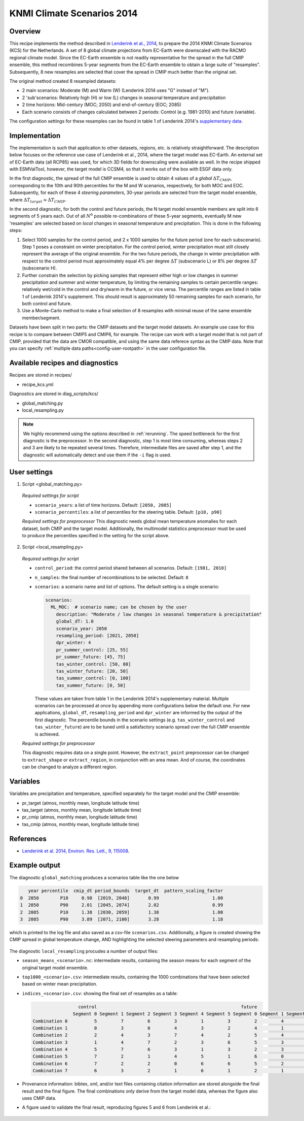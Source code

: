 .. _recipe_kcs:

KNMI Climate Scenarios 2014
===========================

Overview
--------

This recipe implements the method described in `Lenderink et al., 2014 <https://doi.org/10.1088/1748-9326/9/11/115008>`_, to prepare the 2014 KNMI Climate Scenarios (KCS) for the Netherlands. A set of 8 global climate projections from EC-Earth were downscaled with the RACMO regional climate model. Since the EC-Earth ensemble is not readily representative for the spread in the full CMIP ensemble, this method recombines 5-year segments from the EC-Earth ensemble to obtain a large suite of "resamples". Subsequently, 8 new resamples are selected that cover the spread in CMIP much better than the original set.

The original method created 8 resampled datasets:

* 2 main scenarios: Moderate (M) and Warm (W) (Lenderink 2014 uses "G" instead of "M").
* 2 'sub'scenarios: Relatively high (H) or low (L) changes in seasonal temperature and precipitation
* 2 time horizons: Mid-century (MOC; 2050) and end-of-century (EOC; 2085)
* Each scenario consists of changes calculated between 2 periods: Control (e.g. 1981-2010) and future (variable).

The configuration settings for these resamples can be found in table 1 of Lenderink 2014's `supplementary data <https://iopscience.iop.org/1748-9326/9/11/115008/media/erl503687suppdata.pdf>`_.

Implementation
--------------

The implementation is such that application to other datasets, regions, etc. is relatively straightforward. The description below focuses on the reference use case of Lenderink et al., 2014, where the target model was EC-Earth. An external set of EC-Earth data (all RCP85) was used, for which 3D fields for downscaling were available as well. In the recipe shipped with ESMValTool, however, the target model is CCSM4, so that it works out of the box with ESGF data only.

In the first diagnostic, the spread of the full CMIP ensemble is used to obtain 4 values of a *global* :math:`{\Delta}T_{CMIP}`, corresponding to the 10th and 90th percentiles for the M and W scenarios, respectively, for both MOC and EOC. Subsequently, for each of these 4 *steering parameters*, 30-year periods are selected from the target model ensemble, where :math:`{\Delta}T_{target}{\approx}{\Delta}T_{CMIP}`.

In the second diagnostic, for both the control and future periods, the N target model ensemble members are split into 6 segments of 5 years each. Out of all :math:`N^6` possible re-combinations of these 5-year segments, eventually M new 'resamples' are selected based on *local* changes in seasonal temperature and precipitation. This is done in the following steps:

1. Select 1000 samples for the control period, and 2 x 1000 samples for the future period (one for each subscenario). Step 1 poses a constraint on winter precipitation. For the control period, winter precipitation must still closely represent the average of the original ensemble. For the two future periods, the change in winter precipitation with respect to the control period must approximately equal 4% per degree :math:`{\Delta}T` (subscenario L) or 8% per degree :math:`{\Delta}T` (subscenario H).
2. Further constrain the selection by picking samples that represent either high or low changes in summer precipitation and summer and winter temperature, by limiting the remaining samples to certain percentile ranges: relatively wet/cold in the control and dry/warm in the future, or vice versa. The percentile ranges are listed in table 1 of Lenderink 2014's supplement. This should result is approximately 50 remaining samples for each scenario, for both control and future.
3. Use a Monte-Carlo method to make a final selection of 8 resamples with minimal reuse of the same ensemble member/segment.

Datasets have been split in two parts: the CMIP datasets and the target model datasets. An example use case for this recipe is to compare between CMIP5 and CMIP6, for example. The recipe can work with a target model that is not part of CMIP, provided that the data are CMOR compatible, and using the same data referece syntax as the CMIP data. Note that you can specify :ref:`multiple data paths<config-user-rootpath>` in the user configuration file.


Available recipes and diagnostics
---------------------------------

Recipes are stored in recipes/

- recipe_kcs.yml

Diagnostics are stored in diag_scripts/kcs/

- global_matching.py
- local_resampling.py

.. note::
    We highly recommend using the options described in :ref:`rerunning`. The speed bottleneck for the first diagnostic is the preprocessor. In the second diagnostic, step 1 is most time consuming, whereas steps 2 and 3 are likely to be repeated several times. Therefore, intermediate files are saved after step 1, and the diagnostic will automatically detect and use them if the ``-i`` flag is used.

User settings
-------------

1. Script <global_matching.py>

  *Required settings for script*

  * ``scenario_years``: a list of time horizons. Default: ``[2050, 2085]``
  * ``scenario_percentiles``: a list of percentiles for the steering table. Default: ``[p10, p90]``

  *Required settings for preprocessor*
  This diagnostic needs global mean temperature anomalies for each dataset, both CMIP and the target model. Additionally, the multimodel statistics preprocessor must be used to produce the percentiles specified in the setting for the script above.

2. Script <local_resampling.py>

  *Required settings for script*

  * ``control_period``: the control period shared between all scenarios. Default: ``[1981, 2010]``
  * ``n_samples``: the final number of recombinations to be selected. Default: ``8``
  * ``scenarios``: a scenario name and list of options. The default setting is a single scenario:

    .. code-block:: yaml

        scenarios:
          ML_MOC:  # scenario name; can be chosen by the user
            description: "Moderate / low changes in seasonal temperature & precipitation"
            global_dT: 1.0
            scenario_year: 2050
            resampling_period: [2021, 2050]
            dpr_winter: 4
            pr_summer_control: [25, 55]
            pr_summer_future: [45, 75]
            tas_winter_control: [50, 80]
            tas_winter_future: [20, 50]
            tas_summer_control: [0, 100]
            tas_summer_future: [0, 50]

    These values are taken from table 1 in the Lenderink 2014's supplementary material. Multiple scenarios can be processed at once by appending more configurations below the default one. For new applications, ``global_dT``, ``resampling_period`` and ``dpr_winter`` are informed by the output of the first diagnostic. The percentile bounds in the scenario settings (e.g. ``tas_winter_control`` and ``tas_winter_future``) are to be tuned until a satisfactory scenario spread over the full CMIP ensemble is achieved.

  *Required settings for preprocessor*

  This diagnostic requires data on a single point. However, the ``extract_point`` preprocessor can be changed to ``extract_shape`` or ``extract_region``, in conjunction with an area mean. And of course, the coordinates can be changed to analyze a different region.

Variables
---------

Variables are precipitation and temperature, specified separately for the target model and the CMIP ensemble:

* pr_target (atmos, monthly mean, longitude latitude time)
* tas_target (atmos, monthly mean, longitude latitude time)
* pr_cmip (atmos, monthly mean, longitude latitude time)
* tas_cmip (atmos, monthly mean, longitude latitude time)

References
----------

* `Lenderink et al. 2014, Environ. Res. Lett., 9, 115008 <https://doi.org/10.1088/1748-9326/9/11/115008>`_.

Example output
--------------

The diagnostic ``global_matching`` produces a scenarios table like the one below

.. code-block:: python

       year percentile  cmip_dt period_bounds  target_dt  pattern_scaling_factor
    0  2050        P10     0.98  [2019, 2048]       0.99                    1.00
    1  2050        P90     2.01  [2045, 2074]       2.02                    0.99
    2  2085        P10     1.38  [2030, 2059]       1.38                    1.00
    3  2085        P90     3.89  [2071, 2100]       3.28                    1.18


which is printed to the log file and also saved as a csv-file ``scenarios.csv``.
Additionally, a figure is created showing the CMIP spread in global temperature change,
AND highlighting the selected steering parameters and resampling periods:

.. _fig_kcs_global_matching:
.. figure::  /recipes/figures/kcs/global_matching.png
   :align:   center

The diagnostic ``local_resampling`` procudes a number of output files:

* ``season_means_<scenario>.nc``: intermediate results, containing the season means for each segment of the original target model ensemble.
* ``top1000_<scenario>.csv``: intermediate results, containing the 1000 combinations that have been selected based on winter mean precipitation.
* ``indices_<scenario>.csv``: showing the final set of resamples as a table:

  .. code-block:: python

                      control                                                      future
                    Segment 0 Segment 1 Segment 2 Segment 3 Segment 4 Segment 5 Segment 0 Segment 1 Segment 2 Segment 3 Segment 4 Segment 5
     Combination 0          5         7         6         3         1         3         2         4         2         4         7         7
     Combination 1          0         3         0         4         3         2         4         1         6         1         3         0
     Combination 2          2         4         3         7         4         2         5         4         6         6         4         2
     Combination 3          1         4         7         2         3         6         5         3         1         7         4         1
     Combination 4          5         7         6         3         1         3         2         3         0         6         1         7
     Combination 5          7         2         1         4         5         1         6         0         4         2         3         3
     Combination 6          7         2         2         0         6         6         5         2         1         5         4         2
     Combination 7          6         3         2         1         6         1         2         1         0         2         1         3


* Provenance information: bibtex, xml, and/or text files containing citation information are stored alongside the final result and the final figure.
  The final combinations only derive from the target model data, whereas the figure also uses CMIP data.
* A figure used to validate the final result, reproducing figures 5 and 6 from Lenderink et al.:

.. _fig_kcs_local_validation:
.. figure::  /recipes/figures/kcs/local_validation_2085.png
   :align:   center
